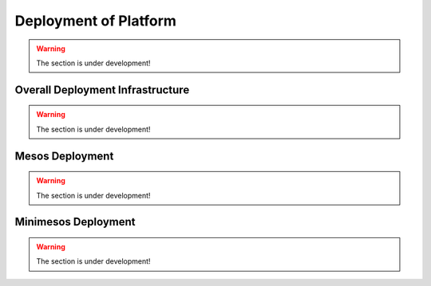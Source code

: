 Deployment of Platform
==========================

.. warning:: The section is under development!

Overall Deployment Infrastructure
--------------------------------------------

.. warning:: The section is under development!

.. _Mesos_deployment:

Mesos Deployment
--------------------

.. warning:: The section is under development!

.. _Minimesos_deployment:

Minimesos Deployment
----------------------------

.. warning:: The section is under development!


